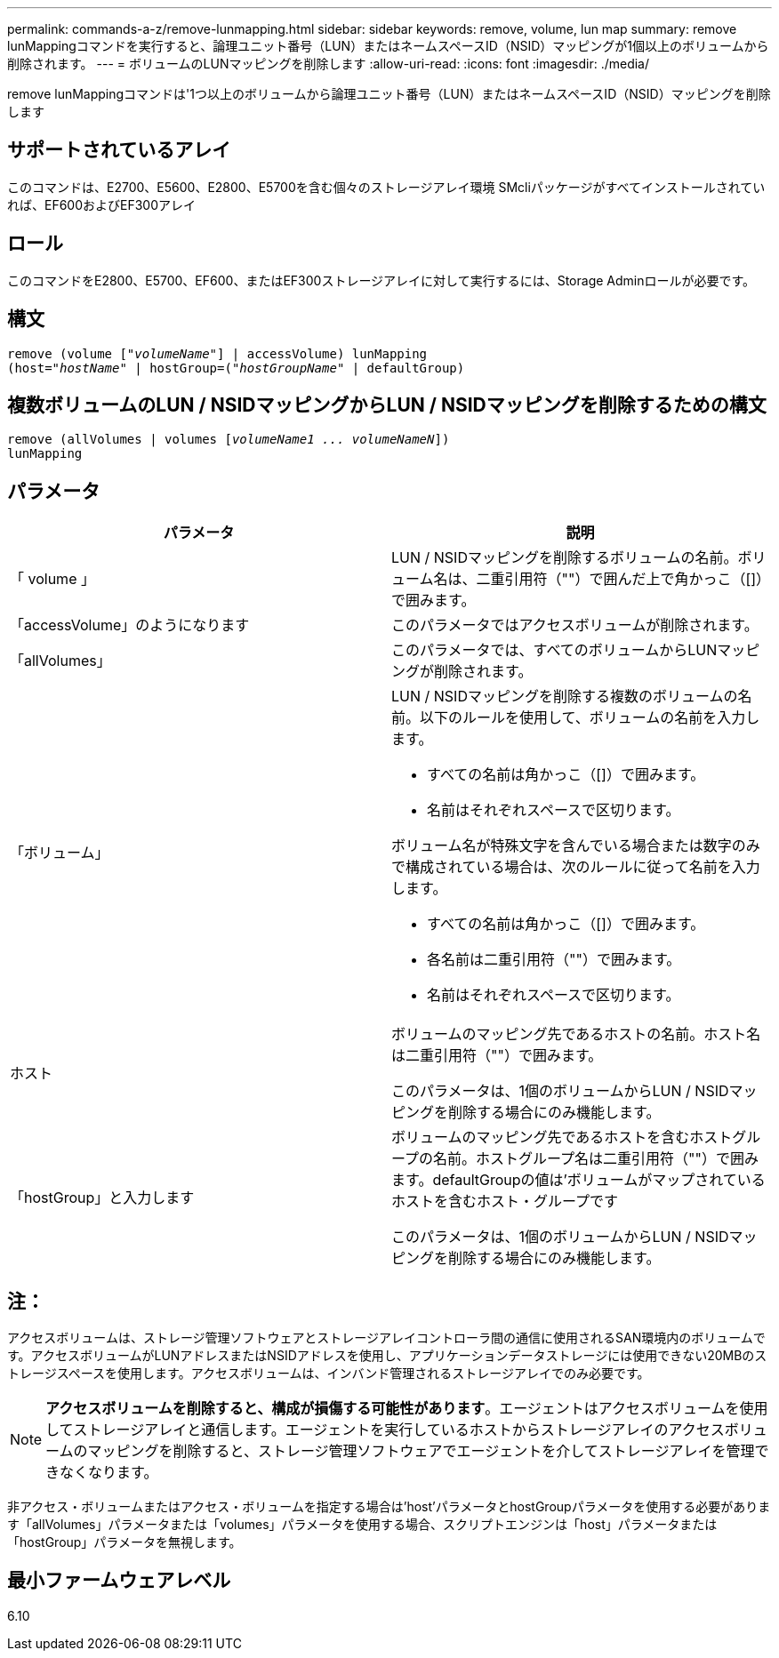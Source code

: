 ---
permalink: commands-a-z/remove-lunmapping.html 
sidebar: sidebar 
keywords: remove, volume, lun map 
summary: remove lunMappingコマンドを実行すると、論理ユニット番号（LUN）またはネームスペースID（NSID）マッピングが1個以上のボリュームから削除されます。 
---
= ボリュームのLUNマッピングを削除します
:allow-uri-read: 
:icons: font
:imagesdir: ./media/


[role="lead"]
remove lunMappingコマンドは'1つ以上のボリュームから論理ユニット番号（LUN）またはネームスペースID（NSID）マッピングを削除します



== サポートされているアレイ

このコマンドは、E2700、E5600、E2800、E5700を含む個々のストレージアレイ環境 SMcliパッケージがすべてインストールされていれば、EF600およびEF300アレイ



== ロール

このコマンドをE2800、E5700、EF600、またはEF300ストレージアレイに対して実行するには、Storage Adminロールが必要です。



== 構文

[listing, subs="+macros"]
----
remove (volume pass:quotes[[_"volumeName"_]] | accessVolume) lunMapping
(host=pass:quotes[_"hostName_" | hostGroup=(_"hostGroupName"_] | defaultGroup)
----


== 複数ボリュームのLUN / NSIDマッピングからLUN / NSIDマッピングを削除するための構文

[listing, subs="+macros"]
----
remove (allVolumes | volumes pass:quotes[[_volumeName1 ... volumeNameN_]])
lunMapping
----


== パラメータ

|===
| パラメータ | 説明 


 a| 
「 volume 」
 a| 
LUN / NSIDマッピングを削除するボリュームの名前。ボリューム名は、二重引用符（""）で囲んだ上で角かっこ（[]）で囲みます。



 a| 
「accessVolume」のようになります
 a| 
このパラメータではアクセスボリュームが削除されます。



 a| 
「allVolumes」
 a| 
このパラメータでは、すべてのボリュームからLUNマッピングが削除されます。



 a| 
「ボリューム」
 a| 
LUN / NSIDマッピングを削除する複数のボリュームの名前。以下のルールを使用して、ボリュームの名前を入力します。

* すべての名前は角かっこ（[]）で囲みます。
* 名前はそれぞれスペースで区切ります。


ボリューム名が特殊文字を含んでいる場合または数字のみで構成されている場合は、次のルールに従って名前を入力します。

* すべての名前は角かっこ（[]）で囲みます。
* 各名前は二重引用符（""）で囲みます。
* 名前はそれぞれスペースで区切ります。




 a| 
ホスト
 a| 
ボリュームのマッピング先であるホストの名前。ホスト名は二重引用符（""）で囲みます。

このパラメータは、1個のボリュームからLUN / NSIDマッピングを削除する場合にのみ機能します。



 a| 
「hostGroup」と入力します
 a| 
ボリュームのマッピング先であるホストを含むホストグループの名前。ホストグループ名は二重引用符（""）で囲みます。defaultGroupの値は'ボリュームがマップされているホストを含むホスト・グループです

このパラメータは、1個のボリュームからLUN / NSIDマッピングを削除する場合にのみ機能します。

|===


== 注：

アクセスボリュームは、ストレージ管理ソフトウェアとストレージアレイコントローラ間の通信に使用されるSAN環境内のボリュームです。アクセスボリュームがLUNアドレスまたはNSIDアドレスを使用し、アプリケーションデータストレージには使用できない20MBのストレージスペースを使用します。アクセスボリュームは、インバンド管理されるストレージアレイでのみ必要です。

[NOTE]
====
*アクセスボリュームを削除すると、構成が損傷する可能性があります*。エージェントはアクセスボリュームを使用してストレージアレイと通信します。エージェントを実行しているホストからストレージアレイのアクセスボリュームのマッピングを削除すると、ストレージ管理ソフトウェアでエージェントを介してストレージアレイを管理できなくなります。

====
非アクセス・ボリュームまたはアクセス・ボリュームを指定する場合は'host'パラメータとhostGroupパラメータを使用する必要があります「allVolumes」パラメータまたは「volumes」パラメータを使用する場合、スクリプトエンジンは「host」パラメータまたは「hostGroup」パラメータを無視します。



== 最小ファームウェアレベル

6.10
